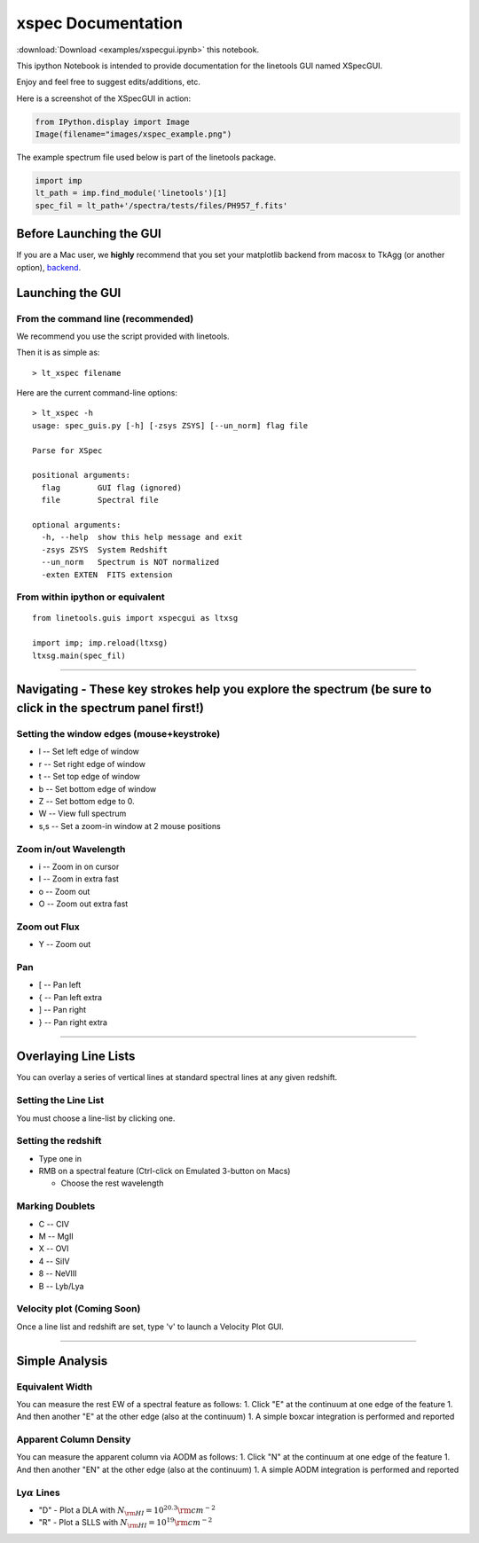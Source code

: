 
xspec Documentation
===================

:download:`Download <examples/xspecgui.ipynb>` this notebook.

This ipython Notebook is intended to provide documentation for the
linetools GUI named XSpecGUI.

Enjoy and feel free to suggest edits/additions, etc.

Here is a screenshot of the XSpecGUI in action:

.. code:: python

    from IPython.display import Image
    Image(filename="images/xspec_example.png")




.. image:: xspecgui_files/xspecgui_1_0.png



The example spectrum file used below is part of the linetools package.

.. code:: python

    import imp
    lt_path = imp.find_module('linetools')[1]
    spec_fil = lt_path+'/spectra/tests/files/PH957_f.fits'

Before Launching the GUI
------------------------

If you are a Mac user, we **highly** recommend that you set your
matplotlib backend from macosx to TkAgg (or another option),
`backend <http://matplotlib.org/faq/usage_faq.html#what-is-a-backend>`_.

Launching the GUI
-----------------

From the command line (recommended)
~~~~~~~~~~~~~~~~~~~~~~~~~~~~~~~~~~~

We recommend you use the script provided with linetools.

Then it is as simple as:

::

    > lt_xspec filename 

Here are the current command-line options:

::

    > lt_xspec -h
    usage: spec_guis.py [-h] [-zsys ZSYS] [--un_norm] flag file

    Parse for XSpec

    positional arguments:
      flag        GUI flag (ignored)
      file        Spectral file

    optional arguments:
      -h, --help  show this help message and exit
      -zsys ZSYS  System Redshift
      --un_norm   Spectrum is NOT normalized
      -exten EXTEN  FITS extension

From within ipython or equivalent
~~~~~~~~~~~~~~~~~~~~~~~~~~~~~~~~~

::

    from linetools.guis import xspecgui as ltxsg

    import imp; imp.reload(ltxsg)
    ltxsg.main(spec_fil)

--------------

Navigating - These key strokes help you explore the spectrum (be sure to click in the spectrum panel first!)
------------------------------------------------------------------------------------------------------------

Setting the window edges (mouse+keystroke)
~~~~~~~~~~~~~~~~~~~~~~~~~~~~~~~~~~~~~~~~~~

-  l -- Set left edge of window
-  r -- Set right edge of window
-  t -- Set top edge of window
-  b -- Set bottom edge of window
-  Z -- Set bottom edge to 0.
-  W -- View full spectrum
-  s,s -- Set a zoom-in window at 2 mouse positions

Zoom in/out Wavelength
~~~~~~~~~~~~~~~~~~~~~~

-  i -- Zoom in on cursor
-  I -- Zoom in extra fast
-  o -- Zoom out
-  O -- Zoom out extra fast

Zoom out Flux
~~~~~~~~~~~~~

-  Y -- Zoom out

Pan
~~~

-  [ -- Pan left
-  { -- Pan left extra
-  ] -- Pan right
-  } -- Pan right extra

--------------

Overlaying Line Lists
---------------------

You can overlay a series of vertical lines at standard spectral lines at
any given redshift.

Setting the Line List
~~~~~~~~~~~~~~~~~~~~~

You must choose a line-list by clicking one.

Setting the redshift
~~~~~~~~~~~~~~~~~~~~

-  Type one in
-  RMB on a spectral feature (Ctrl-click on Emulated 3-button on Macs)

   -  Choose the rest wavelength

Marking Doublets
~~~~~~~~~~~~~~~~

-  C -- CIV
-  M -- MgII
-  X -- OVI
-  4 -- SiIV
-  8 -- NeVIII
-  B -- Lyb/Lya

Velocity plot (Coming Soon)
~~~~~~~~~~~~~~~~~~~~~~~~~~~

Once a line list and redshift are set, type 'v' to launch a Velocity
Plot GUI.

--------------

Simple Analysis
---------------

Equivalent Width
~~~~~~~~~~~~~~~~

You can measure the rest EW of a spectral feature as follows: 1. Click
"E" at the continuum at one edge of the feature 1. And then another "E"
at the other edge (also at the continuum) 1. A simple boxcar integration
is performed and reported

Apparent Column Density
~~~~~~~~~~~~~~~~~~~~~~~

You can measure the apparent column via AODM as follows: 1. Click "N" at
the continuum at one edge of the feature 1. And then another "EN" at the
other edge (also at the continuum) 1. A simple AODM integration is
performed and reported

Ly\ :math:`\alpha` Lines
~~~~~~~~~~~~~~~~~~~~~~~~

-  "D" - Plot a DLA with :math:`N_{\rm HI} = 10^{20.3} \rm cm^{-2}`
-  "R" - Plot a SLLS with :math:`N_{\rm HI} = 10^{19} \rm cm^{-2}`


